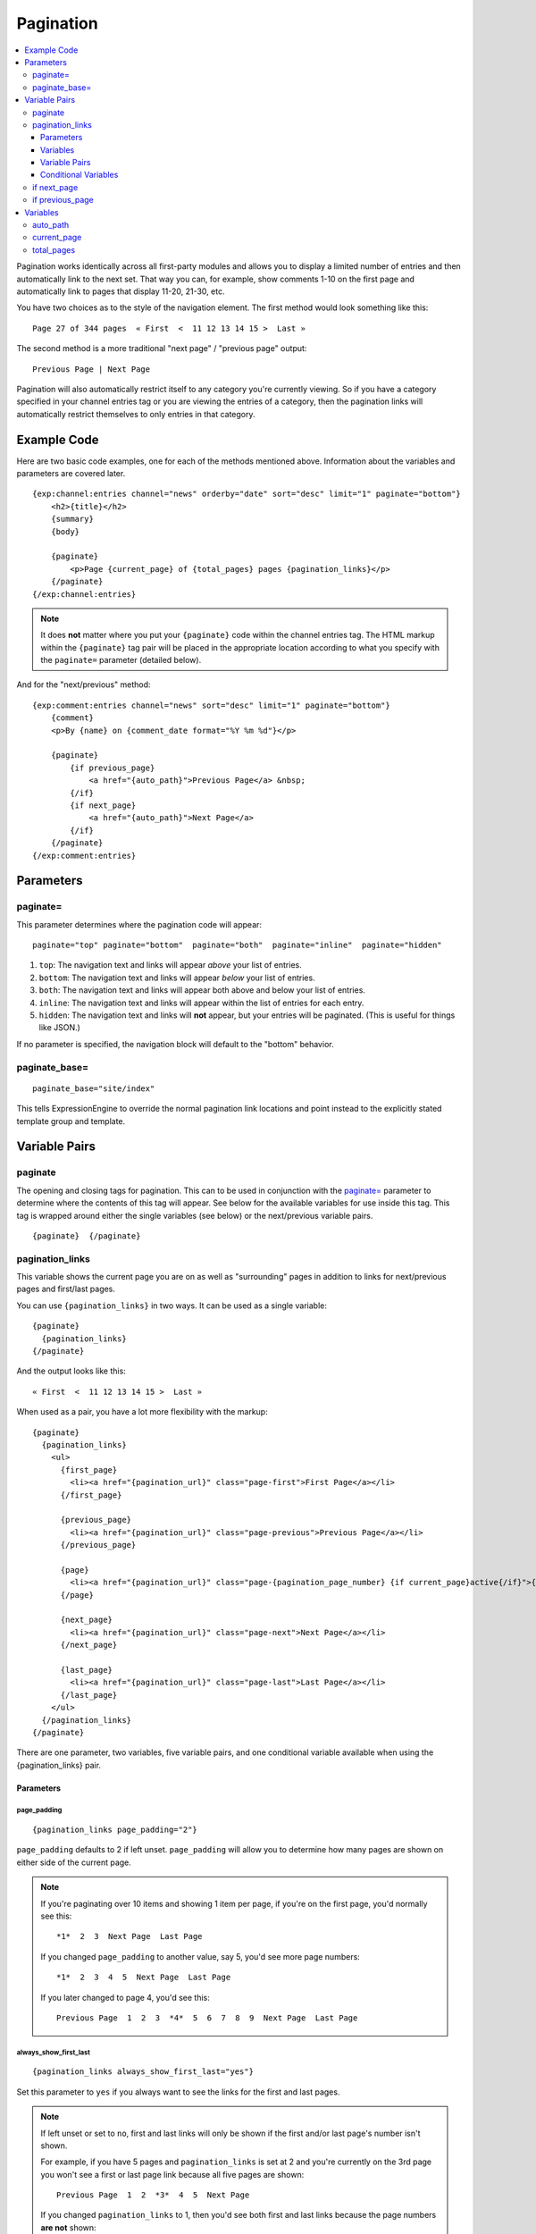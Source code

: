##########
Pagination
##########

.. contents::
   :local:
   :depth: 3

Pagination works identically across all first-party modules and allows
you to display a limited number of entries and then automatically link
to the next set. That way you can, for example, show comments 1-10 on
the first page and automatically link to pages that display 11-20,
21-30, etc.

You have two choices as to the style of the navigation element. The
first method would look something like this::

  Page 27 of 344 pages  « First  <  11 12 13 14 15 >  Last »

The second method is a more traditional "next page" / "previous page"
output::

  Previous Page | Next Page

Pagination will also automatically restrict itself to any category
you're currently viewing. So if you have a category specified in your
channel entries tag or you are viewing the entries of a category, then
the pagination links will automatically restrict themselves to only
entries in that category.

************
Example Code
************

Here are two basic code examples, one for each of the methods mentioned
above. Information about the variables and parameters are covered later.

::

    {exp:channel:entries channel="news" orderby="date" sort="desc" limit="1" paginate="bottom"}
        <h2>{title}</h2>
        {summary}
        {body}

        {paginate}
            <p>Page {current_page} of {total_pages} pages {pagination_links}</p>
        {/paginate}
    {/exp:channel:entries}

.. note:: It does **not** matter where you put your ``{paginate}`` code
  within the channel entries tag. The HTML markup within the
  ``{paginate}`` tag pair will be placed in the appropriate location
  according to what you specify with the ``paginate=`` parameter
  (detailed below).

And for the "next/previous" method::

  {exp:comment:entries channel="news" sort="desc" limit="1" paginate="bottom"}
      {comment}
      <p>By {name} on {comment_date format="%Y %m %d"}</p>

      {paginate}
          {if previous_page}
              <a href="{auto_path}">Previous Page</a> &nbsp;
          {/if}
          {if next_page}
              <a href="{auto_path}">Next Page</a>
          {/if}
      {/paginate}
  {/exp:comment:entries}


**********
Parameters
**********

paginate=
=========

This parameter determines where the pagination code will appear::

  paginate="top" paginate="bottom"  paginate="both"  paginate="inline"  paginate="hidden"

#. ``top``: The navigation text and links will appear *above* your list
   of entries.
#. ``bottom``: The navigation text and links will appear *below* your
   list of entries.
#. ``both``: The navigation text and links will appear both above and
   below your list of entries.
#. ``inline``: The navigation text and links will appear within the list
   of entries for each entry.
#. ``hidden``: The navigation text and links will **not** appear, but
   your entries will be paginated. (This is useful for things like
   JSON.)

If no parameter is specified, the navigation block will default to the
"bottom" behavior.

paginate_base=
==============

::

  paginate_base="site/index"

This tells ExpressionEngine to override the normal pagination link
locations and point instead to the explicitly stated template group and
template.

.. _pagination_pagination_links:


**************
Variable Pairs
**************

.. _pagination_paginate:

paginate
========

The opening and closing tags for pagination. This can to be used in
conjunction with the `paginate= <#par_paginate>`_ parameter to determine
where the contents of this tag will appear. See below for the available
variables for use inside this tag. This tag is wrapped around either the
single variables (see below) or the next/previous variable pairs.

::

  {paginate}  {/paginate}

pagination_links
================

This variable shows the current page you are on as well as "surrounding"
pages in addition to links for next/previous pages and first/last pages.

You can use ``{pagination_links}`` in two ways. It can be used as a
single variable::

  {paginate}
    {pagination_links}
  {/paginate}

And the output looks like this::

  « First  <  11 12 13 14 15 >  Last »

When used as a pair, you have a lot more flexibility with the markup::

  {paginate}
    {pagination_links}
      <ul>
        {first_page}
          <li><a href="{pagination_url}" class="page-first">First Page</a></li>
        {/first_page}

        {previous_page}
          <li><a href="{pagination_url}" class="page-previous">Previous Page</a></li>
        {/previous_page}

        {page}
          <li><a href="{pagination_url}" class="page-{pagination_page_number} {if current_page}active{/if}">{pagination_page_number}</a></li>
        {/page}

        {next_page}
          <li><a href="{pagination_url}" class="page-next">Next Page</a></li>
        {/next_page}

        {last_page}
          <li><a href="{pagination_url}" class="page-last">Last Page</a></li>
        {/last_page}
      </ul>
    {/pagination_links}
  {/paginate}


There are one parameter, two variables, five variable pairs, and one conditional
variable available when using the {pagination_links} pair.

Parameters
----------

page_padding
^^^^^^^^^^^^

::

  {pagination_links page_padding="2"}

``page_padding`` defaults to 2 if left unset. ``page_padding`` will
allow you to determine how many pages are shown on either side of the
current page.

.. note:: If you're paginating over 10 items and showing 1 item per
  page, if you're on the first page, you'd normally see this::

    *1*  2  3  Next Page  Last Page

  If you changed ``page_padding`` to another value, say 5, you'd see
  more page numbers::

    *1*  2  3  4  5  Next Page  Last Page

  If you later changed to page 4, you'd see this::

    Previous Page  1  2  3  *4*  5  6  7  8  9  Next Page  Last Page

always_show_first_last
^^^^^^^^^^^^^^^^^^^^^^

::

  {pagination_links always_show_first_last="yes"}

Set this parameter to ``yes`` if you always want to see the links for
the first and last pages.

.. note:: If left unset or set to ``no``, first and last links will only
  be shown if the first and/or last page's number isn't shown.

  For example, if you have 5 pages and ``pagination_links`` is set at 2
  and you're currently on the 3rd page you won't see a first or last
  page link because all five pages are shown::

    Previous Page  1  2  *3*  4  5  Next Page

  If you changed ``pagination_links`` to 1, then you'd see both first
  and last links because the page numbers **are not** shown::

    First Page  Previous Page  2  *3*  4  Next Page  Last Page


Variables
---------

pagination_page_number
^^^^^^^^^^^^^^^^^^^^^^

::

  {pagination_page_number}

Outputs the page number associated with the current page in the
{pagination_links} tag pair.

pagination_url
^^^^^^^^^^^^^^

::

  {pagination_url}

Outputs the URL associated with the current page in the
{pagination_links} tag pair.


Variable Pairs
--------------

These four variable pairs can be used to display specific pages within
the pagination:

.. note:: The markup within the ``first_page`` and ``last_page``
  variable pairs will only display when there are at least 4 pages of
  content.

::

  {first_page}
    <li><a href="{pagination_url}" class="page-first">First Page</a></li>
  {/first_page}

::

  {previous_page}
    <li><a href="{pagination_url}" class="page-previous">Previous Page</a></li>
  {/previous_page}

::

  {next_page}
    <li><a href="{pagination_url}" class="page-next">Next Page</a></li>
  {/next_page}

::

  {last_page}
    <li><a href="{pagination_url}" class="page-last">Last Page</a></li>
  {/last_page}

The ``{page}`` variable pair can be used to display standard pagination
links::

  {page}
    <li><a href="{pagination_url}" class="page-{pagination_page_number}">{pagination_page_number}</a></li>
  {/page}


Conditional Variables
---------------------

Check and see if the current {page} link is the current page.

::

  {if current_page}class="current"{/if}


.. _pagination_next_page:

if next_page
============

This tag will conditionally display the code inside the tag if there is
a "next" page. If there is no next page then the content simply will not
be displayed.

::

  {if next_page}  {/if}


.. _pagination_previous_page:

if previous_page
================

This tag will conditionally display the code inside the tag if there is
a "previous" page. If there is no previous page then the content simply
will not be displayed.

::

  {if previous_page}  {/if}

*********
Variables
*********

These individual variables are for use inside the
`{paginate} <#var_paginate>`_ tag pair.

auto_path
=========

The {auto\_path} variable is used inside of the `{if
next\_page} <#var_if_next_page>`_ and `{if
previous\_page} <#var_if_previous_page>`_ variable pairs. It is
dynamically replaced with the correct path to the next/previous page.
Unlike other "path" variables, this variable does **not** require the
Template\_Group/Template to be specified.

::

  {auto_path}

current_page
============

This variable is replaced by the page number of the current page you are
viewing.

::

  {current_page}

total_pages
===========

The total number of pages you have.

::

  {total_pages}
